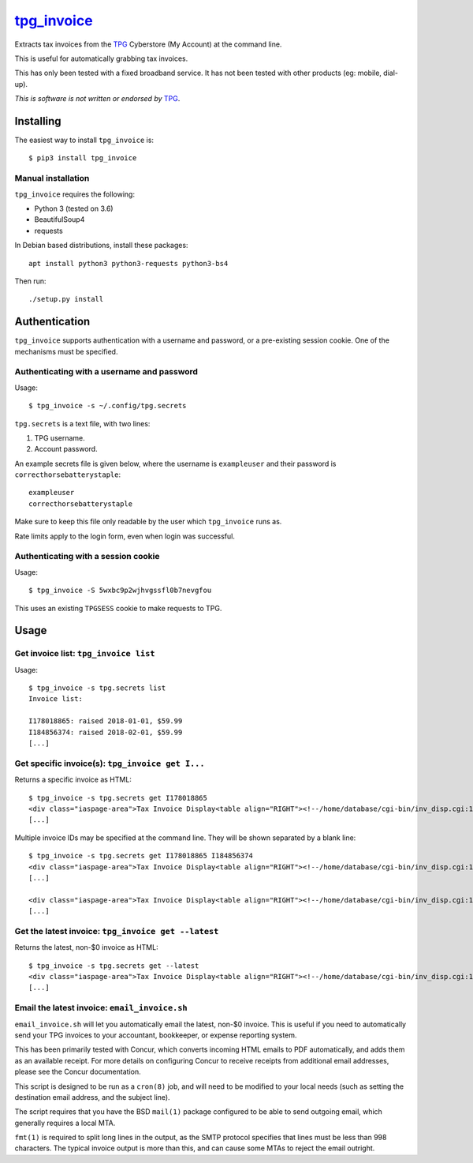 **************
`tpg_invoice`_
**************

Extracts tax invoices from the `TPG`_ Cyberstore (My Account) at the command
line.

This is useful for automatically grabbing tax invoices.

This has only been tested with a fixed broadband service.  It has not been
tested with other products (eg: mobile, dial-up).

*This is software is not written or endorsed by* `TPG`_.

Installing
==========

The easiest way to install ``tpg_invoice`` is::

	$ pip3 install tpg_invoice

Manual installation
-------------------

``tpg_invoice`` requires the following:

* Python 3 (tested on 3.6)
* BeautifulSoup4
* requests

In Debian based distributions, install these packages::

	apt install python3 python3-requests python3-bs4

Then run::

	./setup.py install

Authentication
==============

``tpg_invoice`` supports authentication with a username and password, or a
pre-existing session cookie.  One of the mechanisms must be specified.

Authenticating with a username and password
-------------------------------------------

Usage::

	$ tpg_invoice -s ~/.config/tpg.secrets

``tpg.secrets`` is a text file, with two lines:

#. TPG username.
#. Account password.

An example secrets file is given below, where the username is ``exampleuser``
and their password is ``correcthorsebatterystaple``::

	exampleuser
	correcthorsebatterystaple

Make sure to keep this file only readable by the user which ``tpg_invoice`` runs
as.

Rate limits apply to the login form, even when login was successful.

Authenticating with a session cookie
------------------------------------

Usage::

	$ tpg_invoice -S 5wxbc9p2wjhvgssfl0b7nevgfou

This uses an existing ``TPGSESS`` cookie to make requests to TPG.

Usage
=====

Get invoice list: ``tpg_invoice list``
--------------------------------------

Usage::

	$ tpg_invoice -s tpg.secrets list
	Invoice list:

	I178018865: raised 2018-01-01, $59.99
	I184856374: raised 2018-02-01, $59.99
	[...]

Get specific invoice(s): ``tpg_invoice get I...``
-------------------------------------------------

Returns a specific invoice as HTML::

	$ tpg_invoice -s tpg.secrets get I178018865
	<div class="iaspage-area">Tax Invoice Display<table align="RIGHT"><!--/home/database/cgi-bin/inv_disp.cgi:153--><tr><td align="RIGHT">TPG Internet Pty Ltd ABN 15 068 383 737</td></tr><tr><td align="RIGHT">65 Waterloo Rd, MACQUARIE PARK, NSW, 2113</td></tr></table>
	[...]

Multiple invoice IDs may be specified at the command line.  They will be shown separated by a blank line::

	$ tpg_invoice -s tpg.secrets get I178018865 I184856374
	<div class="iaspage-area">Tax Invoice Display<table align="RIGHT"><!--/home/database/cgi-bin/inv_disp.cgi:153--><tr><td align="RIGHT">TPG Internet Pty Ltd ABN 15 068 383 737</td></tr><tr><td align="RIGHT">65 Waterloo Rd, MACQUARIE PARK, NSW, 2113</td></tr></table>
	[...]

	<div class="iaspage-area">Tax Invoice Display<table align="RIGHT"><!--/home/database/cgi-bin/inv_disp.cgi:153--><tr><td align="RIGHT">TPG Internet Pty Ltd ABN 15 068 383 737</td></tr><tr><td align="RIGHT">65 Waterloo Rd, MACQUARIE PARK, NSW, 2113</td></tr></table>
	[...]

Get the latest invoice: ``tpg_invoice get --latest``
----------------------------------------------------

Returns the latest, non-$0 invoice as HTML::

	$ tpg_invoice -s tpg.secrets get --latest
	<div class="iaspage-area">Tax Invoice Display<table align="RIGHT"><!--/home/database/cgi-bin/inv_disp.cgi:153--><tr><td align="RIGHT">TPG Internet Pty Ltd ABN 15 068 383 737</td></tr><tr><td align="RIGHT">65 Waterloo Rd, MACQUARIE PARK, NSW, 2113</td></tr></table>
	[...]

Email the latest invoice: ``email_invoice.sh``
----------------------------------------------

``email_invoice.sh`` will let you automatically email the latest, non-$0
invoice.  This is useful if you need to automatically send your TPG invoices to
your accountant, bookkeeper, or expense reporting system.

This has been primarily tested with Concur, which converts incoming HTML emails
to PDF automatically, and adds them as an available receipt. For more details on
configuring Concur to receive receipts from additional email addresses, please
see the Concur documentation.

This script is designed to be run as a ``cron(8)`` job, and will need to be
modified to your local needs (such as setting the destination email address,
and the subject line).

The script requires that you have the BSD ``mail(1)`` package configured to be
able to send outgoing email, which generally requires a local MTA.

``fmt(1)`` is required to split long lines in the output, as the SMTP protocol
specifies that lines must be less than 998 characters. The typical invoice
output is more than this, and can cause some MTAs to reject the email outright.

.. _TPG: https://www.tpg.com.au/
.. _tpg_invoice: https://github.com/micolous/tpg_invoice

